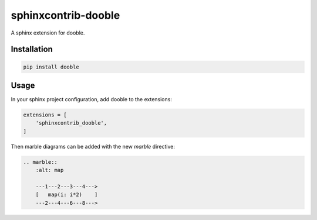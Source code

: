 ====================
sphinxcontrib-dooble
====================

.. image:: https://travis-ci.org/mainro/sphinxcontrib-dooble.svg?branch=master
    :target: https://travis-ci.org/mainro/sphinxcontrib-dooble

A sphinx extension for dooble.

Installation
------------

.. code:: console

    pip install dooble

Usage
------

In your sphinx project configuration, add dooble to the extensions:

.. code:: python

    extensions = [
        'sphinxcontrib_dooble',
    ]

Then marble diagrams can be added with the new *marble* directive:

.. code::

    .. marble::
        :alt: map

        ---1---2---3---4--->
        [   map(i: i*2)    ]
        ---2---4---6---8--->


